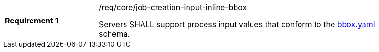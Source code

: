 [[req-creation-input-inline-bbox]]
[width="90%",cols="2,6a"]
|===
|*Requirement {counter:req-id}* |/req/core/job-creation-input-inline-bbox +

Servers SHALL support process input values that conform to the <<bbox-schema,bbox.yaml>> schema.
|===

